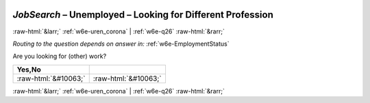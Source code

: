 .. _w6e-JobSearch: 

 
 .. role:: raw-html(raw) 
        :format: html 
 
`JobSearch` – Unemployed – Looking for Different Profession
======================================================================= 


:raw-html:`&larr;` :ref:`w6e-uren_corona` | :ref:`w6e-q26` :raw-html:`&rarr;` 
 
*Routing to the question depends on answer in:* :ref:`w6e-EmploymentStatus` 

Are you looking for (other) work?
 
.. csv-table:: 
   :delim: | 
   :header: Yes,No
 
           :raw-html:`&#10063;`|:raw-html:`&#10063;` 

.. image:: ../_screenshots/w6-JobSearch.png 


:raw-html:`&larr;` :ref:`w6e-uren_corona` | :ref:`w6e-q26` :raw-html:`&rarr;` 
 
